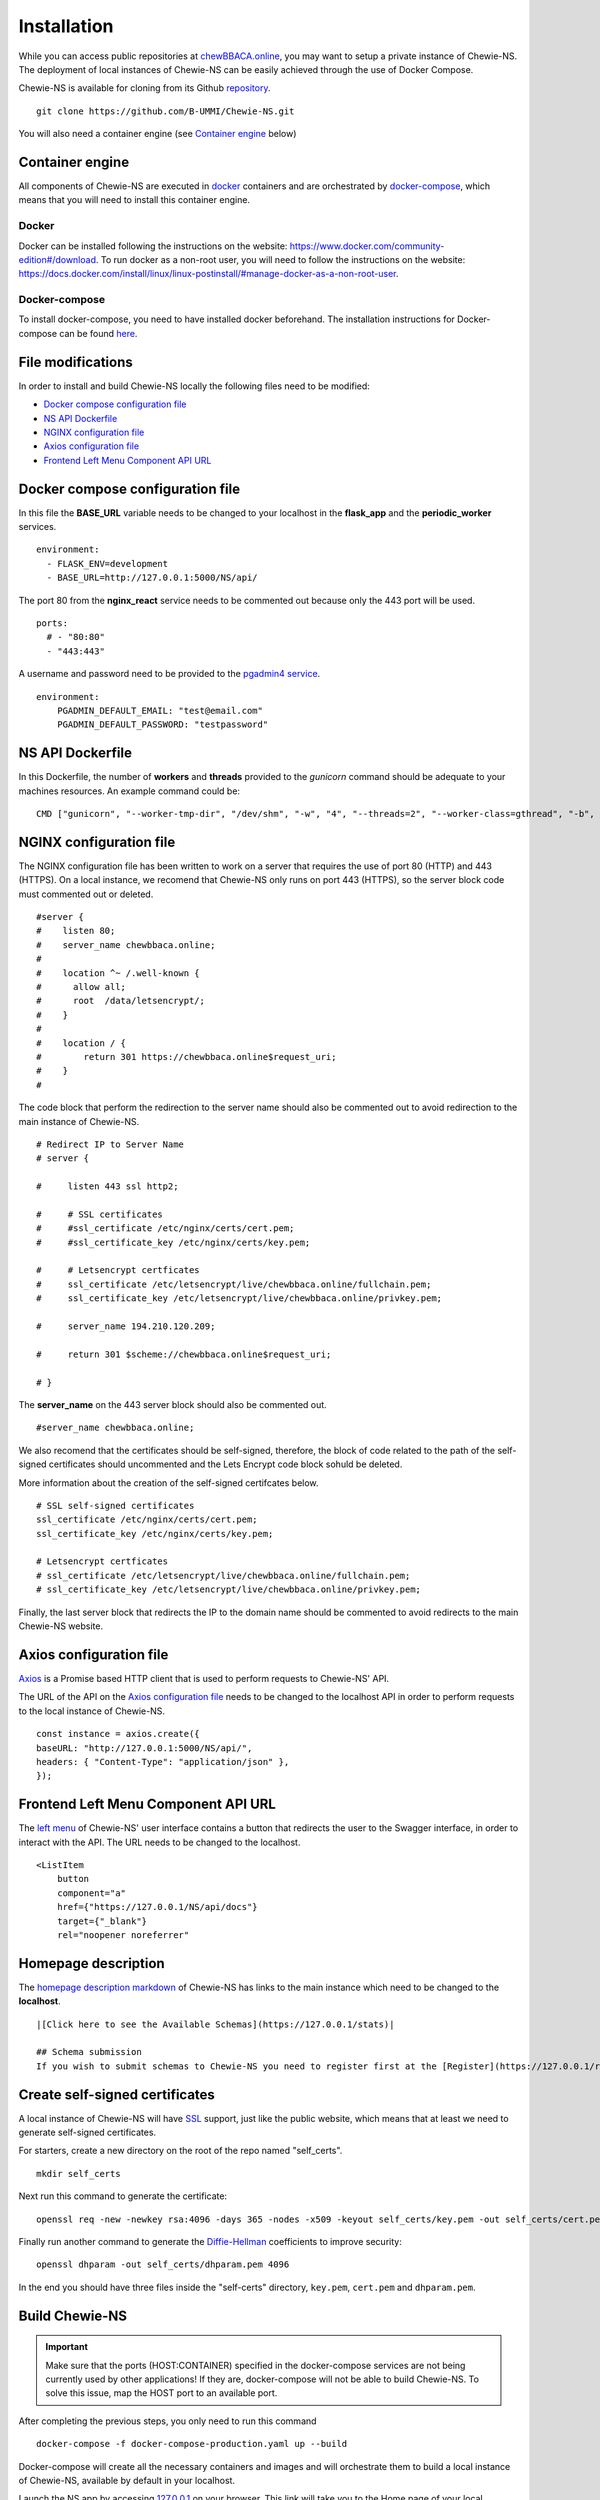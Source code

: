 Installation
============
While you can access public repositories at `chewBBACA.online <https://chewBBACA.online>`_,
you may want to setup a private instance of Chewie-NS.
The deployment of local instances of Chewie-NS can be easily achieved through the
use of Docker Compose.

Chewie-NS is available for cloning from its Github 
`repository <https://github.com/B-UMMI/Chewie-NS>`_.

::

    git clone https://github.com/B-UMMI/Chewie-NS.git

You will also need a container engine (see `Container engine`_ below)

Container engine
----------------

All components of Chewie-NS are executed in `docker`_ containers and are 
orchestrated by `docker-compose`_, which means that you will need to install 
this container engine.

Docker
::::::

Docker can be installed following the instructions on the website: https://www.docker.com/community-edition#/download.
To run docker as a non-root user, you will need to follow the instructions on the website: https://docs.docker.com/install/linux/linux-postinstall/#manage-docker-as-a-non-root-user.


Docker-compose
::::::::::::::

To install docker-compose, you need to have installed docker beforehand. 
The installation instructions for Docker-compose can be found `here <https://docs.docker.com/compose/install/>`_.

File modifications
------------------

In order to install and build Chewie-NS locally the following files need to be modified:

- `Docker compose configuration file <https://github.com/B-UMMI/Chewie-NS/blob/master/%7B%7Bcookiecutter.directory_name%7D%7D/docker-compose-production.yaml>`_
- `NS API Dockerfile <https://github.com/B-UMMI/Chewie-NS/blob/master/%7B%7Bcookiecutter.directory_name%7D%7D/Dockerfile>`_
- `NGINX configuration file <https://github.com/B-UMMI/Chewie-NS/blob/master/%7B%7Bcookiecutter.directory_name%7D%7D/frontend_react/chewie_ns/nginx.conf>`_
- `Axios configuration file <https://github.com/B-UMMI/Chewie-NS/blob/master/%7B%7Bcookiecutter.directory_name%7D%7D/frontend_react/chewie_ns/src/axios-backend.js>`_
- `Frontend Left Menu Component API URL <https://github.com/B-UMMI/Chewie-NS/blob/master/%7B%7Bcookiecutter.directory_name%7D%7D/frontend_react/chewie_ns/src/components/Navigation/MuiSideDrawer/MuiSideDrawer.js>`_

Docker compose configuration file
---------------------------------

In this file the **BASE_URL** variable needs to be changed to your localhost in the **flask_app** and the **periodic_worker** services.

::

    environment:
      - FLASK_ENV=development
      - BASE_URL=http://127.0.0.1:5000/NS/api/


The port 80 from the **nginx_react** service needs to be commented out because only the 443 port will be used.

::

    ports:
      # - "80:80"
      - "443:443"


A username and password need to be provided to the `pgadmin4 service <https://github.com/B-UMMI/Chewie-NS/blob/612fad1edfd0691e30b3fa878d7b13bfb9f3eb97/docker-compose-production.yaml#L51>`_.

::

    environment:
        PGADMIN_DEFAULT_EMAIL: "test@email.com"
        PGADMIN_DEFAULT_PASSWORD: "testpassword"

NS API Dockerfile
-----------------

In this Dockerfile, the number of **workers** and **threads** provided to the *gunicorn* command should be adequate to your machines resources.
An example command could be: ::

    CMD ["gunicorn", "--worker-tmp-dir", "/dev/shm", "-w", "4", "--threads=2", "--worker-class=gthread", "-b", "0.0.0.0:5000", "wsgi:app"]

NGINX configuration file
------------------------

The NGINX configuration file has been written to work on a server that requires the use of port 80 (HTTP) and 443 (HTTPS).
On a local instance, we recomend that Chewie-NS only runs on port 443 (HTTPS), so the server block code must commented out or deleted.

::

    #server {
    #    listen 80;
    #    server_name chewbbaca.online;
    #
    #    location ^~ /.well-known {
    #      allow all;
    #      root  /data/letsencrypt/;
    #    }
    #
    #    location / {
    #        return 301 https://chewbbaca.online$request_uri;
    #    }
    #


The code block that perform the redirection to the server name should also be commented out to avoid redirection to the main instance of Chewie-NS.

::

    # Redirect IP to Server Name
    # server {
        
    #     listen 443 ssl http2;
    
    #     # SSL certificates
    #     #ssl_certificate /etc/nginx/certs/cert.pem;
    #     #ssl_certificate_key /etc/nginx/certs/key.pem;
    
    #     # Letsencrypt certficates
    #     ssl_certificate /etc/letsencrypt/live/chewbbaca.online/fullchain.pem;
    #     ssl_certificate_key /etc/letsencrypt/live/chewbbaca.online/privkey.pem;
    
    #     server_name 194.210.120.209;
    
    #     return 301 $scheme://chewbbaca.online$request_uri;
    
    # }

The **server_name** on the 443 server block should also be commented out.

::

    #server_name chewbbaca.online;

We also recomend that the certificates should be self-signed, therefore, the block of code related to the path of the self-signed 
certificates should uncommented and the Lets Encrypt code block sohuld be deleted.

More information about the creation of the self-signed certifcates below.

::

    # SSL self-signed certificates
    ssl_certificate /etc/nginx/certs/cert.pem;
    ssl_certificate_key /etc/nginx/certs/key.pem;

    # Letsencrypt certficates
    # ssl_certificate /etc/letsencrypt/live/chewbbaca.online/fullchain.pem;
    # ssl_certificate_key /etc/letsencrypt/live/chewbbaca.online/privkey.pem;

Finally, the last server block that redirects the IP to the domain name should be commented to avoid redirects to the main Chewie-NS website.

Axios configuration file
------------------------

`Axios <https://github.com/axios/axios>`_ is a Promise based HTTP client that is used to perform requests to Chewie-NS' API.

The URL of the API on the `Axios configuration file <https://github.com/B-UMMI/Chewie-NS/blob/master/%7B%7Bcookiecutter.directory_name%7D%7D/frontend_react/chewie_ns/src/axios-backend.js>`_ 
needs to be changed to the localhost API in order to perform requests to the local instance of Chewie-NS. ::

    const instance = axios.create({
    baseURL: "http://127.0.0.1:5000/NS/api/",
    headers: { "Content-Type": "application/json" },
    });

Frontend Left Menu Component API URL
------------------------------------

The `left menu <https://github.com/B-UMMI/Chewie-NS/blob/93063e3534cca77820bbd3490fa4445d41769f94/frontend_react/chewie_ns/src/components/Navigation/MuiSideDrawer/MuiSideDrawer.js#L225>`_ of Chewie-NS' user interface contains a button that redirects the user to the Swagger interface, in order to interact with the API.
The URL needs to be changed to the localhost.

::

    <ListItem
        button
        component="a"
        href={"https://127.0.0.1/NS/api/docs"}
        target={"_blank"}
        rel="noopener noreferrer"


Homepage description
--------------------

The `homepage description markdown <https://github.com/B-UMMI/Chewie-NS/blob/master/%7B%7Bcookiecutter.directory_name%7D%7D/frontend_react/chewie_ns/src/components/data/chewie.js>`_ of Chewie-NS has links to the main instance which need to be changed to the **localhost**.

::

    |[Click here to see the Available Schemas](https://127.0.0.1/stats)|

    ## Schema submission
    If you wish to submit schemas to Chewie-NS you need to register first at the [Register](https://127.0.0.1/register) page.


Create self-signed certificates
-------------------------------

A local instance of Chewie-NS will have `SSL <https://www.ssl.com/faqs/faq-what-is-ssl/>`_ 
support, just like the public website, which means that at least we need 
to generate self-signed certificates.

For starters, create a new directory on the root of the repo named "self_certs". ::

    mkdir self_certs

Next run this command to generate the certificate::

    openssl req -new -newkey rsa:4096 -days 365 -nodes -x509 -keyout self_certs/key.pem -out self_certs/cert.pem

Finally run another command to generate the 
`Diffie-Hellman <https://en.wikipedia.org/wiki/Diffie%E2%80%93Hellman_key_exchange>`_ 
coefficients to improve security::

    openssl dhparam -out self_certs/dhparam.pem 4096


In the end you should have three files inside the "self-certs" 
directory, ``key.pem``, ``cert.pem`` and ``dhparam.pem``.

Build Chewie-NS
---------------

.. important::
    Make sure that the ports (HOST:CONTAINER) specified in the docker-compose services are not being currently used by other applications!
    If they are, docker-compose will not be able to build Chewie-NS. To solve this issue, map the HOST port to an available port.

After completing the previous steps, you only need to run this command

::

    docker-compose -f docker-compose-production.yaml up --build

Docker-compose will create all the necessary containers and images and will orchestrate them to build a local instance of Chewie-NS, available by
default in your localhost.

Launch the NS app by accessing `127.0.0.1 <https://127.0.0.1>`_ on your browser. This link will take you to the Home page of your local instance of Chewie-NS.
